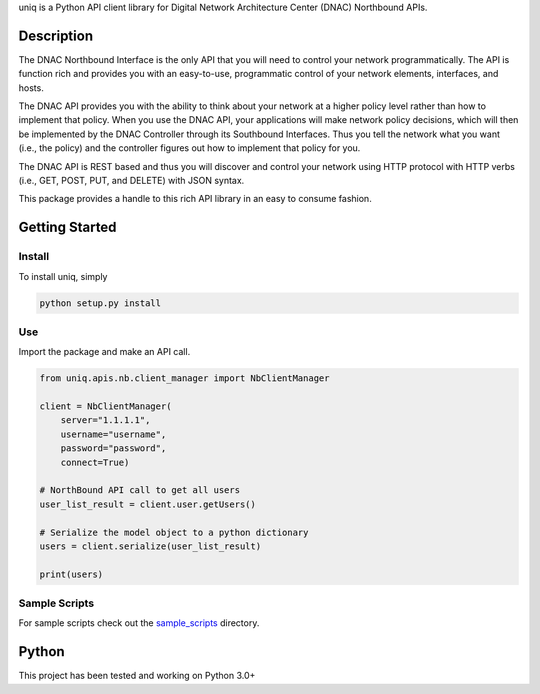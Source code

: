 
uniq is a Python API client library for Digital Network Architecture Center (DNAC) Northbound APIs.

Description
===========

The DNAC Northbound Interface is the only API that you will need to
control your network programmatically. The API is function rich and
provides you with an easy-to-use, programmatic control of your network
elements, interfaces, and hosts.

The DNAC API provides you with the ability to think about your
network at a higher policy level rather than how to implement that
policy. When you use the DNAC API, your applications will make
network policy decisions, which will then be implemented by the DNAC
Controller through its Southbound Interfaces. Thus you tell the network
what you want (i.e., the policy) and the controller figures out how to
implement that policy for you.

The DNAC API is REST based and thus you will discover and control
your network using HTTP protocol with HTTP verbs (i.e., GET, POST, PUT,
and DELETE) with JSON syntax.

This package provides a handle to this rich API library in an easy to
consume fashion.

Getting Started
===============

Install
-------

To install uniq, simply

.. code:: bash

    python setup.py install

Use
---

Import the package and make an API call.

.. code:: python

    from uniq.apis.nb.client_manager import NbClientManager

    client = NbClientManager(
        server="1.1.1.1",
        username="username",
        password="password",
        connect=True)

    # NorthBound API call to get all users
    user_list_result = client.user.getUsers()

    # Serialize the model object to a python dictionary
    users = client.serialize(user_list_result)

    print(users)

Sample Scripts
--------------

For sample scripts check out the `sample\_scripts <sample_scripts/>`__
directory.

Python
======

This project has been tested and working on Python 3.0+
